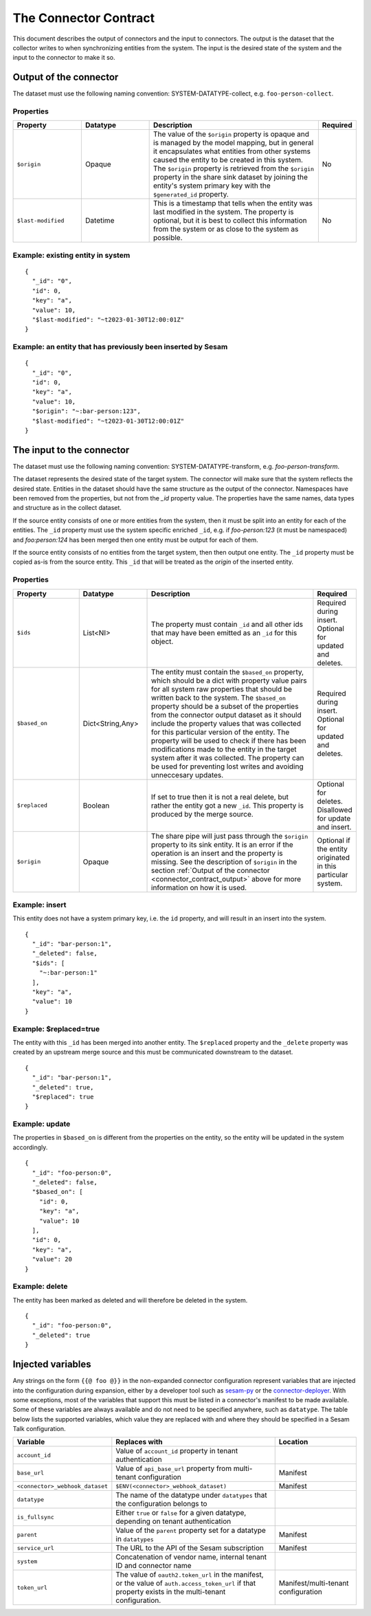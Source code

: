 ======================
The Connector Contract
======================

This document describes the output of connectors and the input to connectors. The output is the dataset that the collector writes to when synchronizing entities from the system. The input is the desired state of the system and the input to the connector to make it so.


.. _connector_contract_output:

Output of the connector
=======================

The dataset must use the following naming convention: SYSTEM-DATATYPE-collect, e.g. ``foo-person-collect``.


Properties
----------

.. list-table::
   :widths: 20, 20, 50, 10
   :header-rows: 1

   * - Property
     - Datatype
     - Description
     - Required
   * - ``$origin``
     - Opaque
     - The value of the ``$origin`` property is opaque and is managed by the model mapping, but in general it encapsulates what entities from other systems caused the entity to be created in this system. The ``$origin`` property is retrieved from the ``$origin`` property in the share sink dataset by joining the entity's system primary key with the ``$generated_id`` property.
     - No
   * - ``$last-modified``
     - Datetime
     - This is a timestamp that tells when the entity was last modified in the system. The property is optional, but it is best to collect this information from the system or as close to the system as possible.
     - No

Example: existing entity in system
----------------------------------

::

   {
     "_id": "0",
     "id": 0,
     "key": "a",
     "value": 10,
     "$last-modified": "~t2023-01-30T12:00:01Z"
   }


Example: an entity that has previously been inserted by Sesam
-------------------------------------------------------------

::

   {
     "_id": "0",
     "id": 0,
     "key": "a",
     "value": 10,
     "$origin": "~:bar-person:123",
     "$last-modified": "~t2023-01-30T12:00:01Z"
   }


The input to the connector
==========================

The dataset must use the following naming convention: SYSTEM-DATATYPE-transform, e.g. `foo-person-transform`.

The dataset represents the desired state of the target system. The connector will make sure that the system reflects the desired state. Entities in the dataset should have the same structure as the output of the connector. Namespaces have been removed from the properties, but not from the `_id` property value. The properties have the same names, data types and structure as in the collect dataset.


If the source entity consists of one or more entities from the system, then it must be split into an entity for each of the entities. The ``_id`` property must use the system specific enriched ``_id``, e.g. if `foo-person:123` (it must be namespaced) and `foo:person:124` has been merged then one entity must be output for each of them.

If the source entity consists of no entities from the target system, then then output one entity. The ``_id`` property must be copied as-is from the source entity. This ``_id`` that will be treated as the *origin* of the inserted entity.

Properties
----------

.. list-table::
   :widths: 20, 20, 50, 10
   :header-rows: 1

   * - Property
     - Datatype
     - Description
     - Required
   * - ``$ids``
     - List<NI>
     - The property must contain ``_id`` and all other ids that may have been emitted as an ``_id`` for this object.
     - Required during insert. Optional for updated and deletes.
   * - ``$based_on``
     - Dict<String,Any>
     - The entity must contain the ``$based_on`` property, which should be a dict with property value pairs for all system raw properties that should be written back to the system. The ``$based_on`` property should be a subset of the properties from the connector output dataset as it should include the property values that was collected for this particular version of the entity. The property will be used to check if there has been modifications made to the entity in the target system after it was collected. The property can be used for preventing lost writes and avoiding unneccesary updates.
     - Required during insert. Optional for updated and deletes.
   * - ``$replaced``
     - Boolean
     - If set to true then it is not a real delete, but rather the entity got a new ``_id``. This property is produced by the merge source.
     - Optional for deletes. Disallowed for update and insert.
   * - ``$origin``
     - Opaque
     - The share pipe will just pass through the ``$origin`` property to its sink entity. It is an error if the operation is an insert and the property is missing. See the description of ``$origin`` in the section :ref:`Output of the connector <connector_contract_output>` above for more information on how it is used.
     - Optional if the entity originated in this particular system.

Example: insert
---------------

This entity does not have a system primary key, i.e. the ``id`` property, and will result in an insert into the system.

::

    {
      "_id": "bar-person:1",
      "_deleted": false,
      "$ids": [
        "~:bar-person:1"
      ],
      "key": "a",
      "value": 10
    }

Example: $replaced=true
-----------------------

The entity with this ``_id`` has been merged into another entity. The ``$replaced`` property and the ``_delete`` property was created by an upstream merge source and this must be communicated downstream to the dataset.

::

    {
      "_id": "bar-person:1",
      "_deleted": true,
      "$replaced": true
    }

Example: update
---------------

The properties in ``$based_on`` is different from the properties on the entity, so the entity will be updated in the system accordingly.

::

    {
      "_id": "foo-person:0",
      "_deleted": false,
      "$based_on": [
        "id": 0,
        "key": "a",
        "value": 10
      ],
      "id": 0,
      "key": "a",
      "value": 20
    }

Example: delete
---------------

The entity has been marked as deleted and will therefore be deleted in the system.

::

    {
      "_id": "foo-person:0",
      "_deleted": true
    }

Injected variables
==================

Any strings on the form ``{{@ foo @}}`` in the non-expanded connector configuration represent variables that are
injected into the configuration during expansion, either by a developer tool such as `sesam-py <https://github.com/sesam-community/sesam-py>`_ or the `connector-deployer <https://github.com/datanav/connector-deployer>`_.
With some exceptions, most of the variables that support this must be
listed in a connector's manifest to be made available. Some of these variables are always available and do not need to
be specified anywhere, such as ``datatype``.
The table below lists the supported variables, which value they are replaced with and where they should be specified
in a Sesam Talk configuration.

.. list-table::
   :widths: 20, 40, 20
   :header-rows: 1

   * - Variable
     - Replaces with
     - Location
   * - ``account_id``
     - Value of ``account_id`` property in tenant authentication
     -
   * - ``base_url``
     - Value of ``api_base_url`` property from multi-tenant configuration
     - Manifest
   * - ``<connector>_webhook_dataset``
     - ``$ENV(<connector>_webhook_dataset)``
     - Manifest
   * - ``datatype``
     - The name of the datatype under ``datatypes`` that the configuration belongs to
     -
   * - ``is_fullsync``
     - Either ``true`` or ``false`` for a given datatype, depending on tenant authentication
     -
   * - ``parent``
     - Value of the ``parent`` property set for a datatype in ``datatypes``
     - Manifest
   * - ``service_url``
     - The URL to the API of the Sesam subscription
     - Manifest
   * - ``system``
     - Concatenation of vendor name, internal tenant ID and connector name
     -
   * - ``token_url``
     - The value of ``oauth2.token_url`` in the manifest, or the value of ``auth.access_token_url`` if that property
       exists in the multi-tenant configuration.
     - Manifest/multi-tenant configuration



